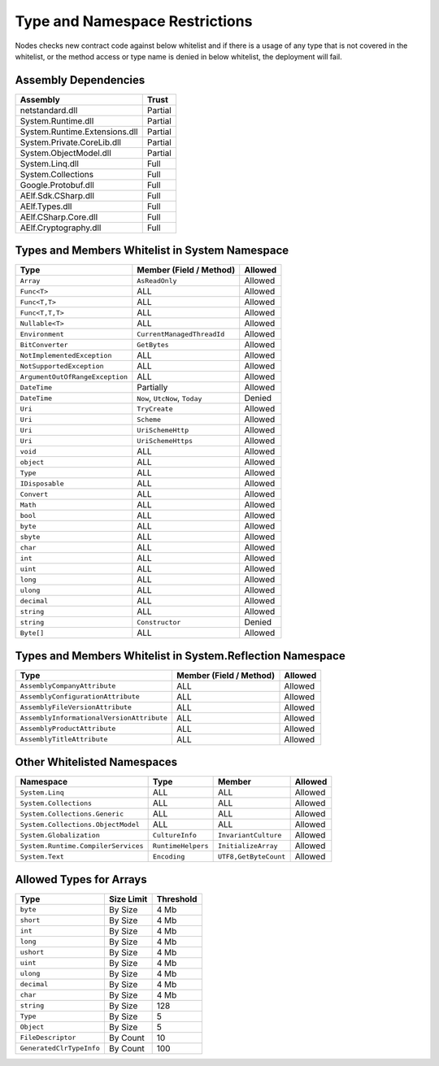 Type and Namespace Restrictions
===============================

Nodes checks new contract code against below whitelist and if there is a
usage of any type that is not covered in the whitelist, or the method
access or type name is denied in below whitelist, the deployment will
fail.

Assembly Dependencies
---------------------

============================= =======
Assembly                      Trust
============================= =======
netstandard.dll               Partial
System.Runtime.dll            Partial
System.Runtime.Extensions.dll Partial
System.Private.CoreLib.dll    Partial
System.ObjectModel.dll        Partial
System.Linq.dll               Full
System.Collections            Full
Google.Protobuf.dll           Full
AElf.Sdk.CSharp.dll           Full
AElf.Types.dll                Full
AElf.CSharp.Core.dll          Full
AElf.Cryptography.dll         Full
============================= =======

Types and Members Whitelist in System Namespace
-----------------------------------------------

=============================== ============================== =======
Type                            Member (Field / Method)        Allowed
=============================== ============================== =======
``Array``                       ``AsReadOnly``                 Allowed
``Func<T>``                     ALL                            Allowed
``Func<T,T>``                   ALL                            Allowed
``Func<T,T,T>``                 ALL                            Allowed
``Nullable<T>``                 ALL                            Allowed
``Environment``                 ``CurrentManagedThreadId``     Allowed
``BitConverter``                ``GetBytes``                   Allowed
``NotImplementedException``     ALL                            Allowed
``NotSupportedException``       ALL                            Allowed
``ArgumentOutOfRangeException`` ALL                            Allowed
``DateTime``                    Partially                      Allowed
``DateTime``                    ``Now``, ``UtcNow``, ``Today`` Denied
``Uri``                         ``TryCreate``					 Allowed
``Uri``                         ``Scheme``						 Allowed
``Uri``                         ``UriSchemeHttp`` 			 Allowed
``Uri``                         ``UriSchemeHttps`` 			 Allowed
``void``                        ALL                            Allowed
``object``                      ALL                            Allowed
``Type``                        ALL                            Allowed
``IDisposable``                 ALL                            Allowed
``Convert``                     ALL                            Allowed
``Math``                        ALL                            Allowed
``bool``                        ALL                            Allowed
``byte``                        ALL                            Allowed
``sbyte``                       ALL                            Allowed
``char``                        ALL                            Allowed
``int``                         ALL                            Allowed
``uint``                        ALL                            Allowed
``long``                        ALL                            Allowed
``ulong``                       ALL                            Allowed
``decimal``                     ALL                            Allowed
``string``                      ALL                            Allowed
``string``                      ``Constructor``                Denied
``Byte[]``                      ALL                            Allowed
=============================== ============================== =======

Types and Members Whitelist in System.Reflection Namespace
----------------------------------------------------------

+-------------------------------------------+-------------------------+---------+
| Type                                      | Member (Field / Method) | Allowed |
+===========================================+=========================+=========+
| ``AssemblyCompanyAttribute``              | ALL                     | Allowed |
+-------------------------------------------+-------------------------+---------+
| ``AssemblyConfigurationAttribute``        | ALL                     | Allowed |
+-------------------------------------------+-------------------------+---------+
| ``AssemblyFileVersionAttribute``          | ALL                     | Allowed |
+-------------------------------------------+-------------------------+---------+
| ``AssemblyInformationalVersionAttribute`` | ALL                     | Allowed |
+-------------------------------------------+-------------------------+---------+
| ``AssemblyProductAttribute``              | ALL                     | Allowed |
+-------------------------------------------+-------------------------+---------+
| ``AssemblyTitleAttribute``                | ALL                     | Allowed |
+-------------------------------------------+-------------------------+---------+

Other Whitelisted Namespaces
----------------------------

+------------------------------------+-------------------+----------------------+---------+
| Namespace                          | Type              | Member               | Allowed |
+====================================+===================+======================+=========+
| ``System.Linq``                    | ALL               | ALL                  | Allowed |
+------------------------------------+-------------------+----------------------+---------+
| ``System.Collections``             | ALL               | ALL                  | Allowed |
+------------------------------------+-------------------+----------------------+---------+
| ``System.Collections.Generic``     | ALL               | ALL                  | Allowed |
+------------------------------------+-------------------+----------------------+---------+
| ``System.Collections.ObjectModel`` | ALL               | ALL                  | Allowed |
+------------------------------------+-------------------+----------------------+---------+
| ``System.Globalization``           | ``CultureInfo``   | ``InvariantCulture`` | Allowed |
+------------------------------------+-------------------+----------------------+---------+
| ``System.Runtime.CompilerServices``| ``RuntimeHelpers``| ``InitializeArray``  | Allowed |
+------------------------------------+-------------------+----------------------+---------+
| ``System.Text``                    | ``Encoding``      | ``UTF8,GetByteCount``| Allowed |
+------------------------------------+-------------------+----------------------+---------+

Allowed Types for Arrays
------------------------

======================== ========== =========
Type                     Size Limit Threshold
======================== ========== =========
``byte``                 By Size    4 Mb
``short``                By Size    4 Mb
``int``                  By Size    4 Mb
``long``                 By Size    4 Mb
``ushort``               By Size    4 Mb
``uint``                 By Size    4 Mb
``ulong``                By Size    4 Mb
``decimal``              By Size    4 Mb
``char``                 By Size    4 Mb
``string``               By Size    128
``Type``                 By Size    5
``Object``               By Size    5
``FileDescriptor``       By Count   10
``GeneratedClrTypeInfo`` By Count   100
======================== ========== =========
